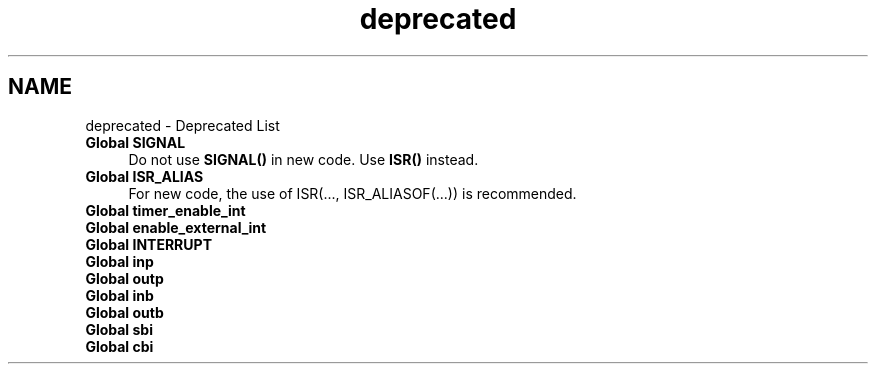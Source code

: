 .TH "deprecated" 3 "4 Dec 2008" "Version 1.6.4" "avr-libc" \" -*- nroff -*-
.ad l
.nh
.SH NAME
deprecated \- Deprecated List 
 
.IP "\fBGlobal \fBSIGNAL\fP \fP" 1c
Do not use \fBSIGNAL()\fP in new code. Use \fBISR()\fP instead. 
.PP
.PP
 
.IP "\fBGlobal \fBISR_ALIAS\fP \fP" 1c
For new code, the use of ISR(..., ISR_ALIASOF(...)) is recommended.
.PP
.PP
.PP
 
.IP "\fBGlobal \fBtimer_enable_int\fP \fP" 1c
.PP
.PP
.PP
 
.IP "\fBGlobal \fBenable_external_int\fP \fP" 1c
.PP
.PP
.PP
 
.IP "\fBGlobal \fBINTERRUPT\fP \fP" 1c
.PP
.PP
.PP
 
.IP "\fBGlobal \fBinp\fP \fP" 1c
.PP
.PP
.PP
 
.IP "\fBGlobal \fBoutp\fP \fP" 1c
.PP
.PP
.PP
 
.IP "\fBGlobal \fBinb\fP \fP" 1c
.PP
.PP
.PP
 
.IP "\fBGlobal \fBoutb\fP \fP" 1c
.PP
.PP
.PP
 
.IP "\fBGlobal \fBsbi\fP \fP" 1c
.PP
.PP
.PP
 
.IP "\fBGlobal \fBcbi\fP \fP" 1c
.PP
.PP

